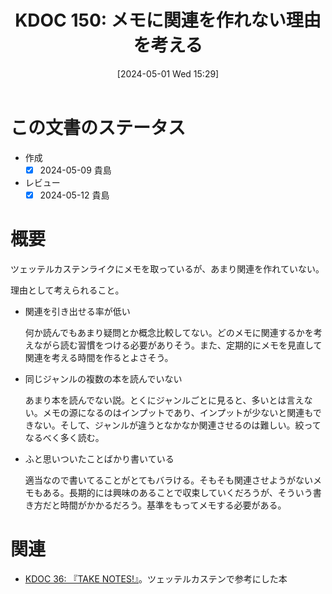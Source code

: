 :properties:
:ID: 20240501T152929
:mtime:    20250626233119
:ctime:    20241028101410
:end:
#+title:      KDOC 150: メモに関連を作れない理由を考える
#+date:       [2024-05-01 Wed 15:29]
#+filetags:   :essay:
#+identifier: 20240501T152929

* この文書のステータス
- 作成
  - [X] 2024-05-09 貴島
- レビュー
  - [X] 2024-05-12 貴島

* 概要
ツェッテルカステンライクにメモを取っているが、あまり関連を作れていない。

理由として考えられること。

- 関連を引き出せる率が低い

  何か読んでもあまり疑問とか概念比較してない。どのメモに関連するかを考えながら読む習慣をつける必要がありそう。また、定期的にメモを見直して関連を考える時間を作るとよさそう。

- 同じジャンルの複数の本を読んでいない

  あまり本を読んでない説。とくにジャンルごとに見ると、多いとは言えない。メモの源になるのはインプットであり、インプットが少ないと関連もできない。そして、ジャンルが違うとなかなか関連させるのは難しい。絞ってなるべく多く読む。

- ふと思いついたことばかり書いている

  適当なので書いてることがとてもバラける。そもそも関連させようがないメモもある。長期的には興味のあることで収束していくだろうが、そういう書き方だと時間がかかるだろう。基準をもってメモする必要がある。

* 関連
- [[id:20231008T203658][KDOC 36: 『TAKE NOTES!』]]。ツェッテルカステンで参考にした本
